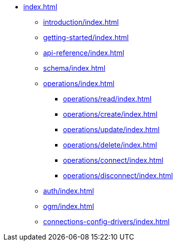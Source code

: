 * xref:index.adoc[]
** xref:introduction/index.adoc[]
** xref:getting-started/index.adoc[]
** xref:api-reference/index.adoc[]
** xref:schema/index.adoc[]
** xref:operations/index.adoc[]
*** xref:operations/read/index.adoc[]
*** xref:operations/create/index.adoc[]
*** xref:operations/update/index.adoc[]
*** xref:operations/delete/index.adoc[]
*** xref:operations/connect/index.adoc[]
*** xref:operations/disconnect/index.adoc[]
** xref:auth/index.adoc[]
** xref:ogm/index.adoc[]
** xref:connections-config-drivers/index.adoc[]